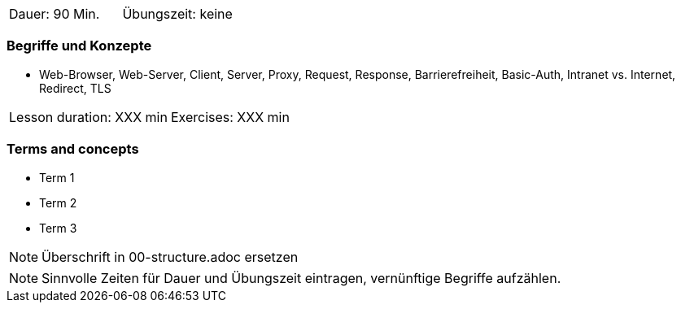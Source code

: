 // tag::DE[]
|===
| Dauer: 90 Min. | Übungszeit: keine
|===

=== Begriffe und Konzepte
* Web-Browser, Web-Server, Client, Server, Proxy, Request, Response, Barrierefreiheit, Basic-Auth, Intranet vs. Internet, Redirect, TLS

// end::DE[]

// tag::EN[]
|===
| Lesson duration: XXX min | Exercises: XXX min
|===

=== Terms and concepts
* Term 1
* Term 2
* Term 3
// end::EN[]


// tag::REMARK[]
[NOTE]
====
Überschrift in 00-structure.adoc ersetzen
====
// end::REMARK[]

// tag::REMARK[]
[NOTE]
====
Sinnvolle Zeiten für Dauer und Übungszeit eintragen, vernünftige Begriffe aufzählen.
====
// end::REMARK[]
